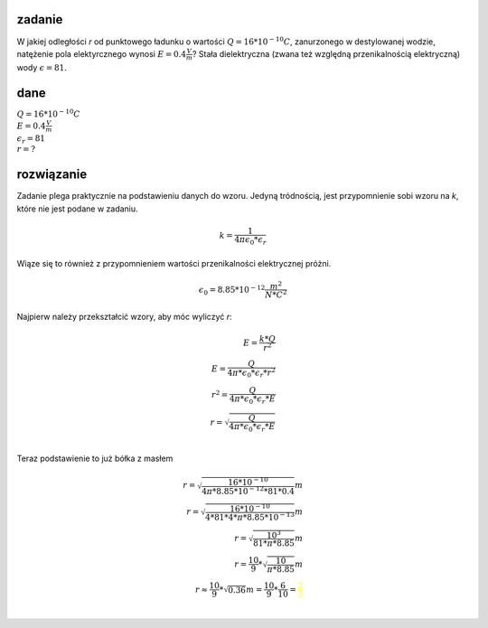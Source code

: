 **zadanie**
===========

W jakiej odległości `r` od punktowego ładunku o wartości
:math:`Q = 16 * 10^{-10} C`, zanurzonego w destylowanej wodzie,
natężenie pola elektyrcznego wynosi :math:`E = 0.4 \frac{V}{m}`?
Stała dielektryczna (zwana też względną przenikalnością elektryczną)
wody :math:`\epsilon = 81`.

**dane**
========

| :math:`Q = 16 * 10^{-10} C`
| :math:`E = 0.4 \frac{V}{m}`
| :math:`\epsilon_r = 81`
| :math:`r = ?`

**rozwiązanie**
===============

Zadanie plega praktycznie na podstawieniu danych do wzoru.
Jedyną tródnością, jest przypomnienie sobi wzoru na `k`, które
nie jest podane w zadaniu.

.. math::
   k = \frac{1}{4\pi*\epsilon_0*\epsilon_r}

Wiąze się to również z przypomnieniem wartości przenikalności elektrycznej próżni.

.. math::
   \epsilon_0 = 8.85 * 10^{-12} \frac{m^2}{N*C^2}

Najpierw należy przekształcić wzory, aby móc wyliczyć `r`:

.. math::
   E = \frac{k * Q}{r^2} \\
   E = \frac{Q}{4 \pi * \epsilon_0 * \epsilon_r * r^2} \\
   r^2 = \frac{Q}{4 \pi * \epsilon_0 * \epsilon_r * E} \\
   r = \sqrt{\frac{Q}{4 \pi * \epsilon_0 * \epsilon_r * E}} \\

Teraz podstawienie to już bółka z masłem

.. math::
   r = \sqrt{\frac{16 * 10^{-10}}{4 \pi * 8.85 * 10^{-12} * 81 * 0.4}} m \\
   r = \sqrt{\frac{16 * 10^{-10}}{4 * 81 * 4 * \pi * 8.85 * 10^{-13}}} m \\
   r = \sqrt{\frac{10^{3}}{81 * \pi * 8.85}} m \\
   r = \frac{10}{9} * \sqrt{\frac{10}{\pi * 8.85}} m \\
   r \approx \frac{10}{9} * \sqrt{0.36} m = \frac{10}{9} * \frac{6}{10} = \color{yellow}{\frac{2}{3}} \\
